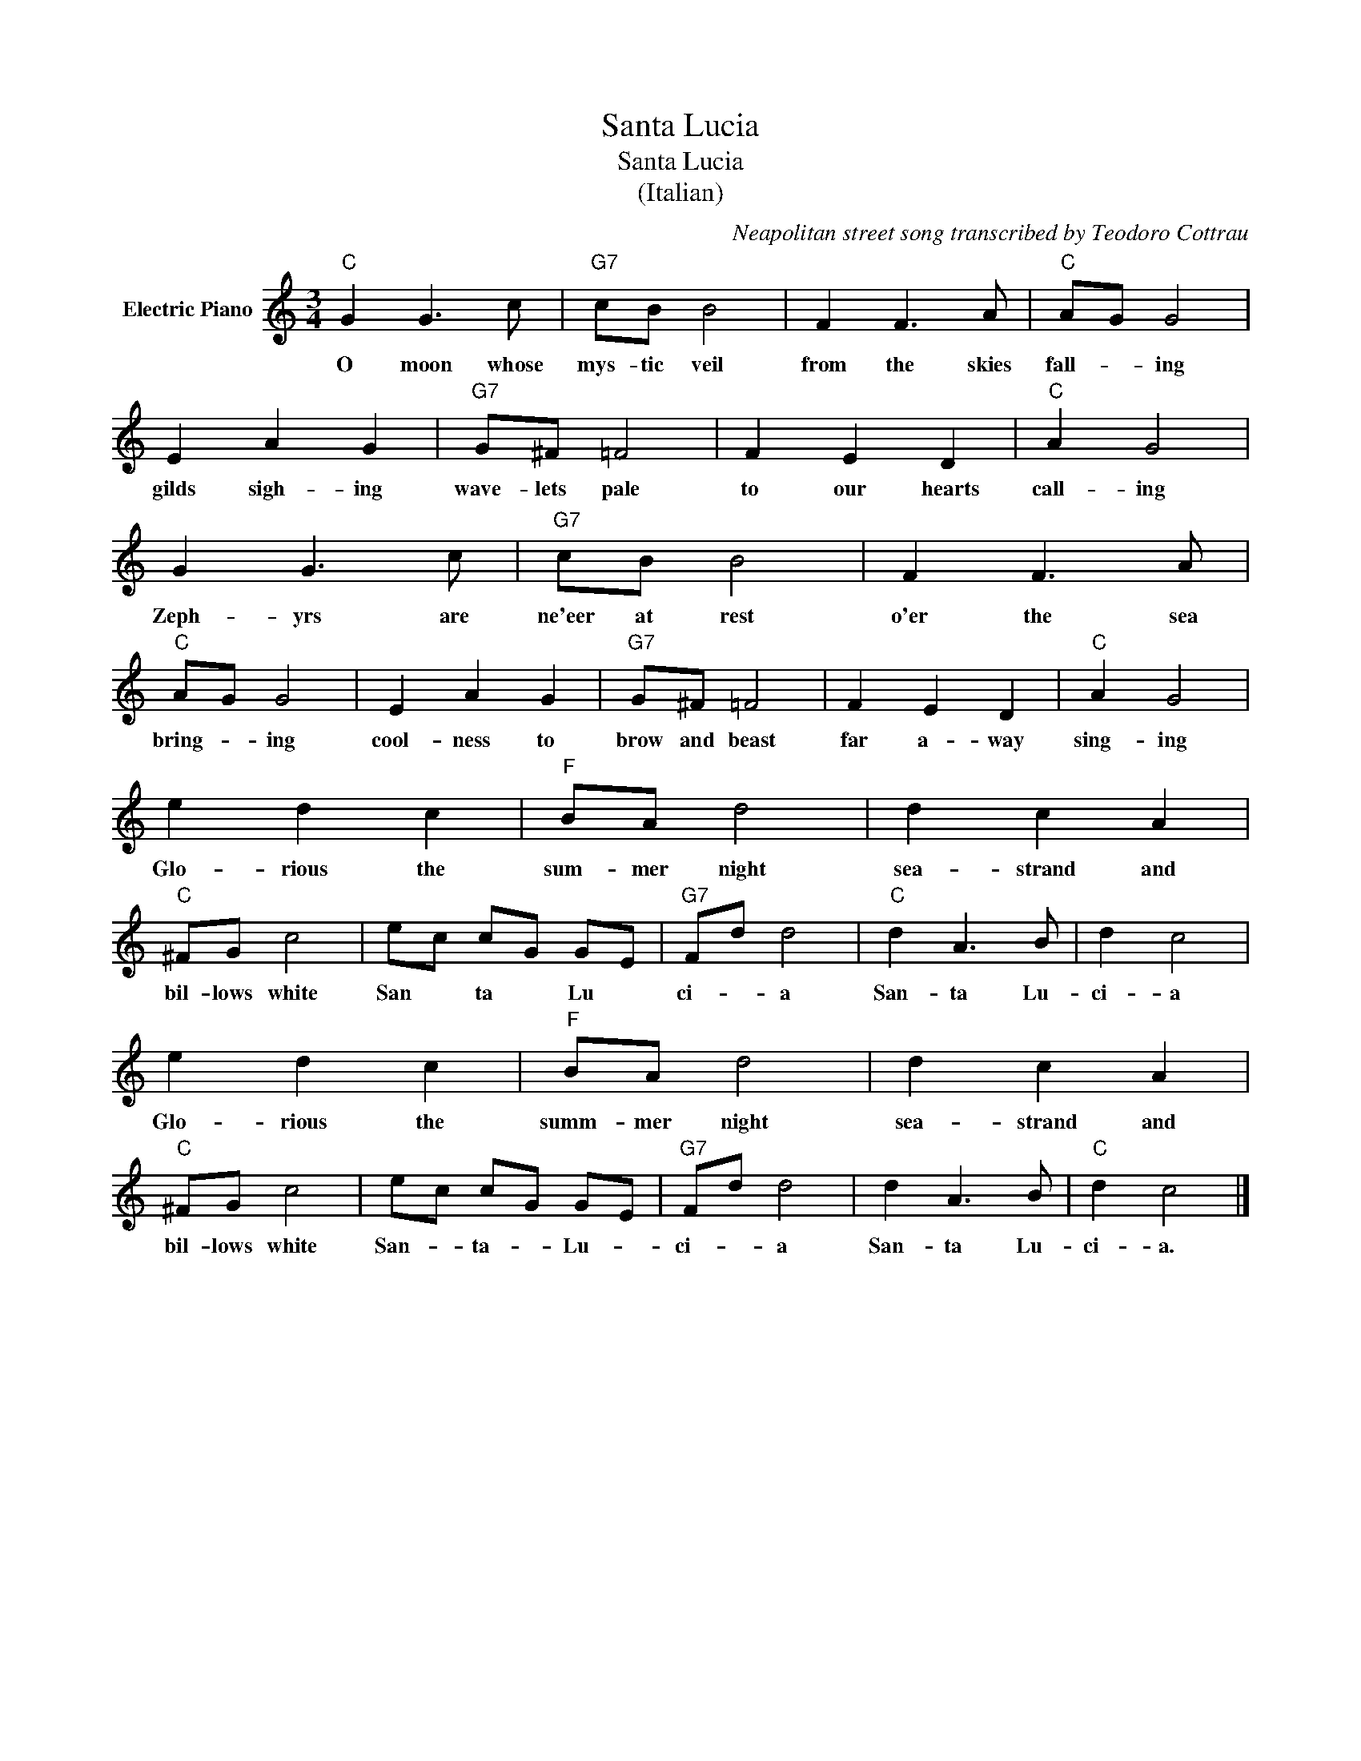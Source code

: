 X:1
T:Santa Lucia
T:Santa Lucia
T:(Italian)
C:Neapolitan street song transcribed by Teodoro Cottrau
Z:All Rights Reserved
L:1/8
M:3/4
K:C
V:1 treble nm="Electric Piano"
%%MIDI program 4
V:1
"C" G2 G3 c |"G7" cB B4 | F2 F3 A |"C" AG G4 | E2 A2 G2 |"G7" G^F =F4 | F2 E2 D2 |"C" A2 G4 | %8
w: O moon whose|mys- tic veil|from the skies|fall- * ing|gilds sigh- ing|wave- lets pale|to our hearts|call- ing|
 G2 G3 c |"G7" cB B4 | F2 F3 A |"C" AG G4 | E2 A2 G2 |"G7" G^F =F4 | F2 E2 D2 |"C" A2 G4 | %16
w: Zeph- yrs are|ne'eer at rest|o'er the sea|bring- * ing|cool- ness to|brow and beast|far a- way|sing- ing|
 e2 d2 c2 |"F" BA d4 | d2 c2 A2 |"C" ^FG c4 | ec cG GE |"G7" Fd d4 |"C" d2 A3 B | d2 c4 | %24
w: Glo- rious the|sum- mer night|sea- strand and|bil- lows white|San * ta * Lu *|ci- * a|San- ta Lu-|ci- a|
 e2 d2 c2 |"F" BA d4 | d2 c2 A2 |"C" ^FG c4 | ec cG GE |"G7" Fd d4 | d2 A3 B |"C" d2 c4 |] %32
w: Glo- rious the|summ- mer night|sea- strand and|bil- lows white|San- * ta- * Lu- *|ci- * a|San- ta Lu-|ci- a.|

